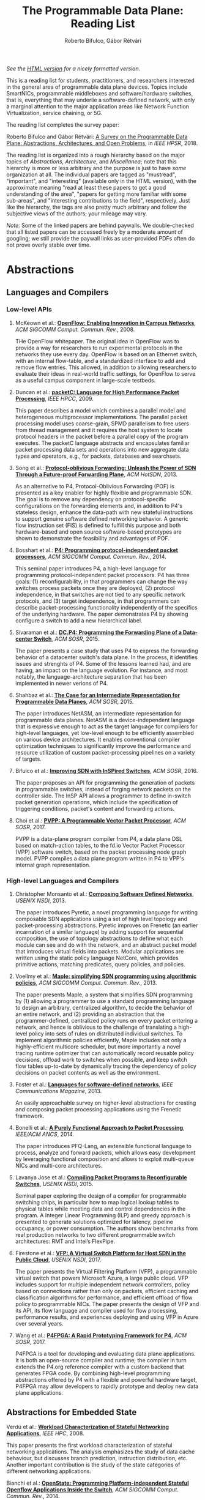 #+STATUS: "mustread" "important" "interesting" ""
#+COLUMNS: %120ITEM %STATUS
#+OPTIONS: num:nil author:t prop:t toc:t
#+AUTHOR: Roberto Bifulco, Gábor Rétvári
#+TITLE: The Programmable Data Plane: Reading List
#+HTML_HEAD: <link rel="stylesheet" type="text/css" href="https://www.pirilampo.org/styles/readtheorg/css/htmlize.css"/>
#+HTML_HEAD: <link rel="stylesheet" type="text/css" href="https://www.pirilampo.org/styles/readtheorg/css/readtheorg.css"/>
#+HTML_HEAD: <script src="https://ajax.googleapis.com/ajax/libs/jquery/2.1.3/jquery.min.js"></script>
#+HTML_HEAD: <script src="https://maxcdn.bootstrapcdn.com/bootstrap/3.3.4/js/bootstrap.min.js"></script>
#+HTML_HEAD: <script type="text/javascript" src="https://www.pirilampo.org/styles/lib/js/jquery.stickytableheaders.js"></script>
#+HTML_HEAD: <script type="text/javascript" src="https://www.pirilampo.org/styles/readtheorg/js/readtheorg.js"></script>
#+HTML_HEAD: <style>.example{border:0px solid; background:#ffffff; padding:0px; margin-top:0px;margin-bottom:0px;font-family:"Bitstream Vera Sans", Verdana, sans-serif;font-style: italic;}</style>
# \bibliography{./prog_data_plane.bib}
# \bibliographystyle{plain}

/See the [[https://rg0now.github.io/prog_dataplane_reading_list/README.html][HTML version]] for a nicely formatted version./

This is a reading list for students, practitioners, and researchers
interested in the general area of programmable data plane devices. Topics
include SmartNICs, programmable middleboxes and software/hardware switches,
that is, everything that may underlie a software-defined network, with only
a marginal attention to the major application areas like Network Function
Virtualization, service chaining, or 5G.

The reading list completes the survey paper:

Roberto Bifulco and Gábor Rétvári:
[[https://rg0now.github.io/prog_dataplane_reading_list/2018_HPSR.pdf][A Survey on the Programmable Data Plane: Abstractions, Architectures, and Open Problems]],
in /IEEE HPSR/, 2018.

The reading list is organized into a rough hierarchy based on the major
topics of /Abstractions/, /Architecture/, and /Miscellanea/; note that this
hierarchy is more or less arbitrary and the purpose is just to have /some/
organization at all. The individual papers are tagged as "mustread",
"important", and "interesting" (available only in the HTML version), with
the approximate meaning "read at least these papers to get a good
understanding of the area", "papers for getting more familiar with some
sub-areas", and "interesting contributions to the field",
respectively. Just like the hierarchy, the tags are also pretty much
arbitrary and follow the subjective views of the authors; your mileage may
vary.

/Note:/ Some of the linked papers are behind paywalls. We double-checked
that all listed papers can be accessed freely by a moderate amount of
googling; we still provide the paywall links as user-provided PDFs often do
not prove overly stable over time.

* Abstractions

** Languages and Compilers

*** Low-level APIs

**** McKeown et al.: *[[http://doi.acm.org/10.1145/1355734.1355746][OpenFlow: Enabling Innovation in Campus Networks]]*, /ACM SIGCOMM Comput. Commun. Rev./, 2008.
     :PROPERTIES:
     :RELEVANCE:   mustread
     :END:
THe OpenFlow whitepaper. The original idea in OpenFlow was to provide a way
for researchers to run experimental protocols in the networks they use
every day. OpenFlow is based on an Ethernet switch, with an internal
flow-table, and a standardized interface to add and remove flow entries.
This allowed, in addition to allowing researchers to evaluate their ideas
in real-world traffic settings, for OpenFlow to serve as a useful campus
component in large-scale testbeds.

**** Duncan et al.: *[[https://ieeexplore.ieee.org/iel5/5166953/5166954/05167027.pdf][packetC: Language for High Performance Packet Processing]]*, /IEEE HPCC/, 2009.
     :PROPERTIES:
     :RELEVANCE:   interesting
     :END:
This paper describes a model which combines a parallel model and
heterogeneous multiprocessor implementations.  The parallel packet
processing model uses coarse-grain, SPMD parallelism to free users from
thread management and it requires the host system to locate protocol
headers in the packet before a parallel copy of the program executes.  The
packetC language abstracts and encapsulates familiar packet processing data
sets and operations into new aggregate data types and operators, e.g., for
packets, databases and searchsets. 

**** Song et al.: *[[http://doi.acm.org/10.1145/2491185.2491190][Protocol-oblivious Forwarding: Unleash the Power of SDN Through a Future-proof Forwarding Plane]]*, /ACM HotSDN/, 2013.
     :PROPERTIES:
     :RELEVANCE:   important
     :END:
As an alternative to P4, Protocol-Oblivious Forwarding (POF) is presented
as a key enabler for highly flexible and programmable SDN. The goal is to
remove any dependency on protocol-specific configurations on the forwarding
elements and, in addition to P4's stateless design, enhance the data-path
with new stateful instructions to support genuine software defined
networking behavior. A generic flow instruction set (FIS) is defined to
fulfill this purpose and both hardware-based and open source software-based
prototypes are shown to demonstrate the feasibility and advantages of POF.

**** Bosshart et al.: *[[http://www.sigcomm.org/sites/default/files/ccr/papers/2014/July/0000000-0000004.pdf][P4: Programming protocol-independent packet processors]]*, /ACM SIGCOMM Comput. Commun. Rev./, 2014.
     :PROPERTIES:
     :RELEVANCE:   mustread
     :END:
This seminal paper introduces P4, a high-level language for programming
protocol-independent packet processors. P4 has three goals: (1)
reconfigurability, in that programmers can change the way switches process
packets once they are deployed, (2) protocol independence, in that switches
are not tied to any specific network protocols, and (3) target
independence, in that programmers can describe packet-processing
functionality independently of the specifics of the underlying
hardware. The paper demonstrates P4 by showing configure a switch to add a
new hierarchical label.

**** Sivaraman et al.: *[[http://doi.acm.org/10.1145/2774993.2775007][DC.P4: Programming the Forwarding Plane of a Data-center Switch]]*, /ACM SOSR/, 2015.
     :PROPERTIES:
     :RELEVANCE:   important
     :END:
The paper presents a case study that uses P4 to express the forwarding behavior 
of a datacenter switch's data plane. In the process, it identifies issues and
strenghts of P4. Some of the lessons learned had, and are having, an impact on
the language evolution. For instance, and most notably, the 
language-architecture separation that has been implemented in newer verions of 
P4.
	 
**** Shahbaz et al.: *[[http://doi.acm.org/10.1145/2774993.2775000][The Case for an Intermediate Representation for Programmable Data Planes]]*, /ACM SOSR/, 2015.
     :PROPERTIES:
     :RELEVANCE:   important
     :END:
The paper introduces NetASM, an intermediate representation for
programmable data planes. NetASM is a device-independent language that is
expressive enough to act as the target language for compilers for
high-level languages, yet low-level enough to be efficiently assembled on
various device architectures. It enables conventional compiler optimization
techniques to significantly improve the performance and resource
utilization of custom packet-processing pipelines on a variety of targets.

**** Bifulco et al.: *[[http://doi.acm.org/10.1145/2890955.2890962][Improving SDN with InSPired Switches]]*, /ACM SOSR/, 2016.
     :PROPERTIES:
     :RELEVANCE:   mustread
     :END:
The paper proposes an API for programming the generation of packets in
programmable switches, instead of forging network packets on the controller
side.  The InSP API allows a programmer to define in-switch packet
generation operations, which include the specification of triggering
conditions, packet's content and forwarding actions.

**** Choi et al.: *[[https://www.cs.princeton.edu/~mshahbaz/papers/sosr17demos-pvpp.pdf][PVPP: A Programmable Vector Packet Processor]]*, /ACM SOSR/, 2017.
     :PROPERTIES:
     :RELEVANCE:   interesting
     :END:
PVPP is a data-plane program compiler from P4, a data plane DSL based on
match-action tables, to the fd.io Vector Packet Processor (VPP) software
switch, based on the packet processing node graph model. PVPP compiles a
data plane program written in P4 to VPP's internal graph
representation. 

*** High-level Languages and Compilers

**** Christopher Monsanto et al.: *[[https://www.usenix.org/system/files/conference/nsdi13/nsdi13-final232.pdf][Composing Software Defined Networks]]*, /USENIX NSDI/, 2013.
     :PROPERTIES:
     :RELEVANCE:   mustread
     :END:
The paper introduces Pyretic, a novel programming language for writing
composable SDN applications using a set of high level topology and
packet-processing abstractions. Pyretic improves on Frenetic (an earlier
incarnation of a similar language) by adding support for sequential
composition, the use of topology abstractions to define what each module
can see and do with the network, and an abstract packet model that
introduces virtual fields into packets. Modular applications are written
using the static policy language NetCore, which provides primitive actions,
matching predicates, query policies, and policies.

**** Voellmy et al.: *[[https://conferences.sigcomm.org/sigcomm/2013/papers/sigcomm/p87.pdf][Maple: simplifying SDN programming using algorithmic policies]]*, /ACM SIGCOMM Comput. Commun. Rev./, 2013.
     :PROPERTIES:
     :RELEVANCE:   important
     :END:
The paper presents Maple, a system that simplifies SDN programming by (1)
allowing a programmer to use a standard programming language to design an
arbitrary, centralized algorithm, to decide the behavior of an entire
network, and (2) providing an abstraction that the programmer-defined,
centralized policy runs on every packet entering a network, and hence is
oblivious to the challenge of translating a high-level policy into sets of
rules on distributed individual switches. To implement algorithmic policies
efficiently, Maple includes not only a highly-efficient multicore
scheduler, but more importantly a novel tracing runtime optimizer that can
automatically record reusable policy decisions, offload work to switches
when possible, and keep switch flow tables up-to-date by dynamically
tracing the dependency of policy decisions on packet contents as well as
the environment. 

**** Foster et al.: *[[http://frenetic-lang.org/publications/overview-ieeecoms13.pdf][Languages for software-defined networks]]*, /IEEE Communications Magazine/, 2013.
     :PROPERTIES:
     :RELEVANCE:   mustread
     :END:
An easily approachable survey on higher-level abstractions for creating and
composing packet processing applications using the Frenetic framework.

**** Bonelli et al.: *[[http://doi.acm.org/10.1145/2658260.2658269][A Purely Functional Approach to Packet Processing]]*, /IEEE/ACM ANCS/, 2014.
     :PROPERTIES:
     :RELEVANCE:   interesting
     :END:
The paper introduces PFQ-Lang, an extensible functional language to
process, analyze and forward packets, which allows easy development by
leveraging functional composition and allows to exploit multi-queue NICs
and multi-core architectures.

**** Lavanya Jose et al.: *[[https://www.usenix.org/conference/nsdi15/technical-sessions/presentation/jose][Compiling Packet Programs to Reconfigurable Switches]]*, /USENIX NSDI/, 2015.
     :PROPERTIES:
     :RELEVANCE:   mustread
     :END:
Seminal paper exploring the design of a compiler for programmable switching
chips, in particular how to map logical lookup tables to physical tables
while meeting data and control dependencies in the program. A Integer
Linear Programming (ILP) and greedy approach is presented to generate
solutions optimized for latency, pipeline occupancy, or power
consumption. The authors show benchmarks from real production networks to
two different programmable switch architectures: RMT and Intel’s FlexPipe.

**** Firestone et al.: *[[https://www.usenix.org/system/files/conference/nsdi17/nsdi17-firestone.pdf][VFP: A Virtual Switch Platform for Host SDN in the Public Cloud]]*, /USENIX NSDI/, 2017.
     :PROPERTIES:
     :RELEVANCE:   important
     :END:
The paper presents the Virtual Filtering Platform (VFP), a programmable
virtual switch that powers Microsoft Azure, a large public cloud. VFP
includes support for multiple independent network controllers, policy based
on connections rather than only on packets, efficient caching and
classification algorithms for performance, and efficient offload of flow
policy to programmable NICs. The paper presents the design of VFP and its
API, its flow language and compiler used for flow processing, performance
results, and experiences deploying and using VFP in Azure over several
years.

**** Wang et al.: *[[https://www.cs.cornell.edu/~jnfoster/papers/p4fpga.pdf][P4FPGA: A Rapid Prototyping Framework for P4]]*, /ACM SOSR/, 2017.
     :PROPERTIES:
     :RELEVANCE:   interesting
     :END:
P4FPGA is a tool for developing and evaluating data plane applications. It
is both an open-source compiler and runtime; the compiler in turn extends
the P4.org reference compiler with a custom backend that generates FPGA
code. By combining high-level programming abstractions offered by P4 with a
flexible and powerful hardware target, P4FPGA may allow developers to
rapidly prototype and deploy new data plane applications.

** Abstractions for Embedded State

**** Verdú et al.: *[[http://citeseerx.ist.psu.edu/viewdoc/download;jsessionid=ED2CCB19D8967081D9DE927A7AB43614?doi=10.1.1.482.5955&rep=rep1&type=pdf][Workload Characterization of Stateful Networking Applications]]*, /IEEE HPC/, 2008.
     :PROPERTIES:
     :RELEVANCE:   important
     :END:
This paper presents the first workload characterization of stateful
networking applications. The analysis emphasizes the study of data cache
behaviour, but discusses branch prediction, instruction distribution,
etc. Another important contribution is the study of the state categories of
different networking applications. 

**** Bianchi et al.: *[[http://doi.acm.org/10.1145/2602204.2602211][OpenState: Programming Platform-independent Stateful Openflow Applications Inside the Switch]]*, /ACM SIGCOMM Comput. Commun. Rev./, 2014.
     :PROPERTIES:
     :RELEVANCE:   mustread
     :END:
The paper tackles the challenge to devise a stateful data plane programming
abstraction (versus the stateless OpenFlow match/action table abstraction)
which still entails high performance and remains consistent with vendors'
preference for closed platforms. The authors posit that a promising answer
revolves around the usage of extended finite state machines, as an
extension (super-set) of the OpenFlow match/action abstraction, turn the
proposed abstraction into an actual table-based API, and we show how it can
be supported by (mostly) reusing core primitives already implemented in
OpenFlow devices.

**** Moshref et al.: *[[http://doi.acm.org/10.1145/2620728.2620729][Flow-level State Transition As a New Switch Primitive for SDN]]*, /ACM HotSDN/, 2014.
     :PROPERTIES:
     :RELEVANCE:   interesting
     :END:
The paper proposes FAST (Flow-level State Transitions) as a new switch
primitive for software-defined networks. With FAST, the controller simply
preinstalls a state machine and switches can automatically record flow
state transitions by matching incoming packets to installed filters. FAST
can support a variety of dynamic applications, and can be readily
implemented with commodity switch components and software switches.

**** Arashloo et al.: *[[http://doi.acm.org/10.1145/2934872.2934892][SNAP: Stateful Network-Wide Abstractions for Packet Processing]]*, /ACM SIGCOMM/, 2016.
     :PROPERTIES:
     :RELEVANCE:   important
     :END:
SNAP offers a simpler "centralized" stateful programming model on top of
the simple match-action paradigm offered by OpenFlow.  SNAP programs are
developed on a one-big-switch abstraction and may contain reads and writes
to global, persistent arrays, allowing programmers to implement a broad
range of stateful applications. The SNAP compiler then distributes, places,
and optimizes access to these stateful arrays, discovering read/write
dependencies and translating one-big-switch programs into an efficient
internal representation based on a novel variant of binary decision
diagrams.

**** Kim et al.: *[[http://dl.acm.org/citation.cfm?id=2789770.2789775][Kinetic: Verifiable Dynamic Network Control]]*, /USENIX NSDI/, 2015.
     :PROPERTIES:
     :RELEVANCE:   important
     :END:
Kinetic provides a formal way to program the network control plane using 
finite state machines. The use of a formal language allows the system to
verify the correctness of the control program according to user-specified
temporal properties. The paper also reports about a user survey among students
of the Coursera's SDN course, which find the Finite State Machine abstraction
of Kinetic to be intuitive and easier to verify compared to other high-level
languages, such as Pyretic.

**** Sivaraman et al.: *[[http://doi.acm.org/10.1145/2934872.2934900][Packet Transactions: High-Level Programming for Line-Rate Switches]]*, /ACM SIGCOMM/, 2016.
     :PROPERTIES:
     :RELEVANCE:   important
     :END:
This paper shows how to program data-plane algorithms in a high-level
language and compile those programs into low-level microcode that can run
on programmable line-rate switching chips. The key challenge is that many
data-plane algorithms create and modify algorithmic state. To achieve
line-rate programmability for stateful algorithms, the paper introduces the
notion of a packet transaction: a sequential packet-processing code block
that is atomic and isolated from other such code blocks. The idea is
developed in Domino, a C-like imperative language to express data-plane
algorithms, and many examples are shown that can be run at line rate with
modest estimated chip-area overhead.

**** Giuseppe Bianchi et al.: *[[http://arxiv.org/abs/1605.01977][Open Packet Processor: a programmable architecture for wire speed platform-independent stateful in-network processing]]*, /unpublished manuscript/, 2016.
     :PROPERTIES:
     :RELEVANCE:   interesting
     :END:
This paper aims at contributing to the debate on how to bring
programmability of stateful packet processing tasks inside the network
switches, while retaining platform independency. The proposed approach,
named "Open Packet Processor" (OPP), shows the viability of eXtended Finite
State Machines (XFSM) as low-level data plane programming
abstraction. Platform independence is accomplished by decoupling the
implementation of hardware primitives from their usage by an application
formally described via an abstract XFSM.

**** Junaid Khalid et al.: *[[https://www.usenix.org/conference/nsdi16/technical-sessions/presentation/khalid][Paving the Way for NFV: Simplifying Middlebox Modifications Using StateAlyzr]]*, /USENIX NSDI 16/, 2016.
     :PROPERTIES:
     :RELEVANCE:   interesting
     :END:
Migrating/cloning internal state in elastically scalable Network Functions
Virtualization (NFV) require modifications to middlebox code to identify
needed state. The paper presents a framework-independent system,
StateAlyzr, that embodies novel algorithms adapted from program analysis to
provably and automatically identify all state that must be migrated/cloned
to ensure consistent middlebox output in the face of
redistribution. StateAlyzr reduces man-hours required for code modification
by nearly 20x.

**** Luo et al.: *[[http://doi.acm.org/10.1145/3050220.3050233][Swing State: Consistent Updates for Stateful and Programmable Data Planes]]*, /ACM SOSR/, 2017.
     :PROPERTIES:
     :RELEVANCE:   interesting
     :END:
The paper presents Swing State, a general state-management framework and
runtime system supporting consistent state migration in stateful data
planes. The key insight is to perform state migration entirely within the
data plane by piggybacking state updates on live traffic. To minimize the
overhead, Swing State only migrates the states that cannot be safely
reconstructed at the destination switch. A prototype of Swing State for P4
is also described.

**** Dargahi et al.: *[[https://doi.org/10.1109/COMST.2017.2689819][A Survey on the Security of Stateful SDN Data Planes]]*, /IEEE Communications Surveys Tutorials/, 2017.
     :PROPERTIES:
     :RELEVANCE:   important
     :END:
The paper provides the reader with a background on stateful SDN data plane
proposals, focusing on the security implications that data plane
programmability brings about, identifies potential attack scenarios, and
highlights possible vulnerabilities specific to stateful in-switch
processing, including denial of service and saturation attacks.

**** Murad Kablan et al.: *[[https://www.usenix.org/conference/nsdi17/technical-sessions/presentation/kablan][Stateless Network Functions: Breaking the Tight Coupling of State and Processing]]*, /USENIX NSDI 17/, 2017.
     :PROPERTIES:
     :RELEVANCE:   mustread
     :END:
The paper presents Stateless Network Functions, a new architecture for
network functions virtualization, where the existing design of network
functions is decomposed into a stateless processing component along with a
data-store layer. The StatelessNF processing instances are architected
around efficient pipelines utilizing DPDK for high performance network I/O,
packaged as Docker containers for easy deployment, and a data store
interface optimized based on the expected request patterns to efficiently
access a RAMCloud-based data store. A network-wide orchestrator monitors
the instances for load and failure, manages instances to scale and provide
resilience, and leverages an OpenFlow-based network to direct traffic to
instances. 

**** Shinae Woo et al.: *[[https://www.usenix.org/conference/nsdi18/presentation/woo][Elastic Scaling of Stateful Network Functions]]*, /USENIX NSDI 18/, 2018.
     :PROPERTIES:
     :RELEVANCE:   mustread
     :END:
Elastic scaling is a central promise of NFV but has been hard to realize in
practice, because most Network Functions (NFs) are stateful and this state
need to be shared across NF instances. The paper presents S6, building on
the insight that a distributed shared state abstraction is well-suited to
the NFV context. State is organized as a distributed shared object (DSO)
space, extended with techniques designed to meet the need for elasticity
and high-performance in NFV workloads.

** Programmable Parsing and Scheduling

**** Gibb et al.: *[[https://doi.org/10.1109/ANCS.2013.6665172][Design principles for packet parsers]]*, /IEEE/ACM ANCS/, 2013.
     :PROPERTIES:
     :RELEVANCE:   important
     :END:
The paper presents an interesting view on parser design and the trade-offs
between different designs, asking whether it is better to design one fast
parser or several slow parsers, what are the costs of making the parser
reconfigurable in the field, and what design decisions most impact power
and area. The paper describes trade-offs in parser design, identifies
design principles for switch and router architects, and describes a parser
generator that outputs synthesizable Verilog that is available for
download.

**** Sivaraman et al.: *[[http://doi.acm.org/10.1145/2535771.2535796][No Silver Bullet: Extending SDN to the Data Plane]]*, /ACM HotNets/, 2013.
     :PROPERTIES:
     :RELEVANCE:   interesting
     :END:
The authors argue that, instead of going with a universal scheduler that
would handle all queuing strategies that may arise in a programmable
switch, Software-Defined Networking must be extended to control the
fast-path scheduling and queuing behavior of a switch. To this end, they
propose adding a small FPGA to switches, and synthesize, place, and route
hardware implementations for CoDel and RED.

**** Radhika Mittal et al.: *[[https://www.usenix.org/conference/nsdi16/technical-sessions/presentation/mittal][Universal Packet Scheduling]]*, /USENIX NSDI/, 2016.
     :PROPERTIES:
     :RELEVANCE:   interesting
     :END:
The addresses a seemingly simple question: Is there a universal packet
scheduling algorithm? It turns out that in general the answer is "no";
however, the authors manage to show that the classical Least Slack Time
First (LSTF) scheduling algorithm comes closest to being universal and it
can closely replay a wide range of scheduling algorithms. LSTF is evaluated
as to whether in practice it can meet various network-wide objectives; the
authors find that LSTF performs comparable to the state-of-the-art for each
of performance metric. 

**** Sivaraman et al.: *[[http://doi.acm.org/10.1145/2934872.2934899][Programmable Packet Scheduling at Line Rate]]*, /ACM SIGCOMM/, 2016.
     :PROPERTIES:
     :RELEVANCE:   important
     :END:
Similarly to the "Universal Packet Scheduling" paper, this paper presents
another design for a programmable packet scheduler, which allows scheduling
algorithms, potentially algorithms that are unknown today, to be programmed
into a switch without requiring hardware redesign.  The design uses the
property that scheduling algorithms make two decisions, in what order to
schedule packets and when to schedule them, and exploits that in many
scheduling algorithms definitive decisions on these two questions can be
made when packets are enqueued. The resultant design uses a single
abstraction: the push-in first-out queue (PIFO), a priority queue that
maintains the scheduling order or time.

**** Naveen Sharma et al.: *[[https://www.usenix.org/conference/nsdi18/presentation/sharma][Approximating Fair Queueing on Reconfigurable Switches]]*, /USENIX NSDI/, 2018.
     :PROPERTIES:
     :RELEVANCE:   interesting
     :END:
The paper discusses how to leverage configurable per-packet processing and
the ability to maintain mutable state inside switches to achieve fair
bandwidth allocation across all traversing flows. The problem is that
implementing fair queuing mechanisms in high-speed switches is expensive,
since they require complex flow classification, buffer allocation, and
scheduling on a per-packet basis. The proposed dequeuing scheduler, called
Rotating Strict Priority scheduler, simulates an ideal round-robin scheme
where each active flow transmits a single bit of data in every round, which
allows to transmit packets from multiple queues in approximate sorted
order.

* Architecture

** Software Switch Architectures

*** Viability of Software Switching

**** Egi et al.: *[[http://doi.acm.org/10.1145/1544012.1544032][Towards High Performance Virtual Routers on Commodity Hardware]]*, /ACM CoNEXT/, 2008.
     :PROPERTIES:
     :RELEVANCE:   interesting
     :END:
The paper is the first to study the performance limitations when building
both software routers and software virtual routers on commodity CPU
platforms. The authors observe that the fundamental performance bottleneck
is the memory system, and that through careful mapping of tasks to CPU
cores one can achieve very high forwarding rates. The authors also identify
principles for the construction of high-performance software router systems
on commodity hardware.

**** Greenhalgh et al.: *[[http://www.sigcomm.org/sites/default/files/ccr/papers/2009/April/1517480-1517484.pdf][Flow Processing and the Rise of Commodity Network Hardware]]*, /SIGCOMM Comput. Commun. Rev./, 2009.
     :PROPERTIES:
     :RELEVANCE:   mustread
     :END:
The paper introduces the FlowStream switch architecture, which enables flow
processing and forwarding at unprecedented flexibility and low cost by
consolidating middlebox functionality, such as load balancing, packet
inspection and intrusion detection, and commodity switch technologies,
offering the possibility to control the switching of flows in a
fine-grained manner, into a single integrated package deployed on commodity
hardware.

**** Dobrescu et al.: *[[http://kfall.net/ucbpage/papers/sosp09.pdf][RouteBricks: exploiting parallelism to scale software routers]]*, /ACM SOSP/, 2009.
     :PROPERTIES:
     :RELEVANCE:   interesting
     :END:
RouteBricks is concerned with enabling high-speed parallel processing in
software routers, using a software router architecture that parallelizes
router functionality both across multiple servers and across multiple cores
within a single server. RouteBricks adopts a fully programmable Click/Linux
environment and is built entirely from off-the-shelf, general-purpose
server hardware.

*** The Dataflow Graph Abstraction

**** Morris et al.: *[[https://pdos.csail.mit.edu/papers/click:tocs00/paper.pdf][The Click modular router]]*, /ACM Trans. on Computer Systems/, 2000.
     :PROPERTIES:
     :RELEVANCE:   mustread
     :END:
Introduces Click, a software architecture for building flexible and
configurable routers from packet processing modules implementing simple
router functions like packet classification, queuing, scheduling, organized
into a directed graph with packet processing modules at the vertices;
packets flow along the edges of the graph.

**** Sun et al.: *[[https://dl.acm.org/citation.cfm?id=2537861][Fast and Flexible: Parallel Packet Processing with GPUs and Click]]*, /IEEE/ACM ANCS/, 2013.
     :PROPERTIES:
     :RELEVANCE:   important
     :END:
The paper introduces Snap, a framework for packet processing that exploits
the parallelism available on modern GPUs, while remaining flexible, with
packet processing tasks implemented as simple modular elements that are
composed to build fully functional routers and switches. Snap is based on
the Click modular router, which it extends by adding new architectural
features that support batched packet processing, memory structures
optimized for offloading to coprocessors, and asynchronous scheduling with
in-order completion. 

**** Sangjin Han et al.: *[[http://www.eecs.berkeley.edu/Pubs/TechRpts/2015/EECS-2015-155.pdf][SoftNIC: A Software NIC to Augment Hardware]]*, /unpublished manuscript/, 2015.
     :PROPERTIES:
     :RELEVANCE:   important
     :END:
SoftNIC is a hybrid software-hardware architecture to bridge the gap
between limited hardware capabilities and ever changing user
demands. SoftNIC provides a programmable platform that allows applications
to leverage NIC features implemented in software and hardware, without
sacrificing performance. This paper serves the foundation for the BESS
software switch.

**** Martins et al.: *[[https://www.usenix.org/system/files/conference/nsdi14/nsdi14-paper-martins.pdf][ClickOS and the Art of Network Function Virtualization]]*, /USENIX NSDI/, 2014.
     :PROPERTIES:
     :RELEVANCE: mustread
     :END:
The paper introduces ClickOS, a high-performance, virtualized software
middlebox platform. ClickOS virtual machines are small (5MB), boot quickly
(about 30 milliseconds), add little delay (45 microseconds), and over one
hundred of them can be concurrently run while saturating a 10Gb pipe on a
commodity server. A wide range of middleboxes is implemented, including a
firewall, a carrier-grade NAT and a load balancer, and the evaluations
suggest that ClickOS can handle packets in the millions per second.

**** Sangjin Han et al.: *[[http://span.cs.berkeley.edu/bess.html][Berkeley Extensible Software Switch]]*, /project website/, 2015.
     :PROPERTIES:
     :RELEVANCE:   important
     :END:
BESS is the Berkeley Extensible Software Switch developed at the University
of California, Berkeley and at Nefeli Networks. BESS is heavily inspired by
the Click modular router, representing a packet processing pipeline as a
dataflow (multi)graph that consists of modules, each of which implements a
NIC feature, and ports that act as sources and sinks for this
pipeline. Packets received at a port flow through the pipeline to another
port, and each module in the pipeline performs module-specific operations
on packets. 

**** Honda et al.: *[[http://doi.acm.org/10.1145/2774993.2775065][mSwitch: A Highly-scalable, Modular Software Switch]]*, /ACM SOSR/, 2015.
     :PROPERTIES:
     :RELEVANCE:   interesting
     :END:
The authors make the observation that it is difficult to simultaneously
provide high packet rates, high throughput, low CPU usage, high port
density and a flexible data plane in a same architecture. A new
architecture called mSwitch is proposed and four distinct modules are
implemented on top: a learning bridge, an accelerated Open vSwitch module,
a protocol demultiplexer for userspace protocol stacks, and a filtering
module that can direct packets to virtualized middleboxes.

**** Aurojit Panda et al.: *[[https://www.usenix.org/system/files/conference/osdi16/osdi16-panda.pdf][NetBricks: Taking the V out of NFV]]*, /USENIX OSDI/, 2016.
     :PROPERTIES:
     :RELEVANCE:   interesting
     :END:
NetBricks is an NFV framework adopting the "graph-based" pipeline
abstraction and embracing type checking and safe runtimes to provide
isolation efficiently in software, providing the same memory isolation as
containers and VMs without incurring the same performance penalties. The
new isolation technique is called zero-copy software isolation.

*** The Match-action Abstraction

**** Ben Pfaff et al.: *[[https://www.usenix.org/conference/nsdi15/technical-sessions/presentation/pfaff][The Design and Implementation of Open vSwitch]]*, /USENIX NSDI/, 2015.
     :PROPERTIES:
     :RELEVANCE:   mustread
     :END:
The paper describes the design and implementation of Open vSwitch, a
multi-layer, open source virtual switch. The design document details the
advanced flow classification and caching techniques that Open vSwitch uses
to optimize its operations and conserve hypervisor resources.

**** Shahbaz et al.: *[[http://doi.acm.org/10.1145/2934872.2934886][PISCES: A Programmable, Protocol-Independent Software Switch]]*, /ACM SIGCOMM/, 2016.
     :PROPERTIES:
     :RELEVANCE:   interesting
     :END:
PISCES is a software switch derived from Open vSwitch (OVS), a hypervisor
switch whose behavior is customized using P4. PISCES is not hard-wired to
specific protocols; this independence makes it easy to add new
features. The paper also shows how the compiler can analyze the high-level
P4 specification to optimize forwarding performance; the evaluations show
that PISCES performs comparably to OVS but PISCES programs are about 40
times shorter than equivalent OVS source code.

**** Ethan Jackson et al.: *[[https://www.usenix.org/conference/atc16/technical-sessions/presentation/jackson][SoftFlow: A Middlebox Architecture for Open vSwitch]]*, /USENIX ATC/, 2016.
     :PROPERTIES:
     :RELEVANCE:   interesting
     :END:
The paper presents SoftFlow, an extension to Open vSwitch that seamlessly
integrates middlebox functionality while maintaining the familiar OpenFlow
forwarding model and performing significantly better than alternative
techniques for middlebox integration.

**** Molnár et al.: *[[http://doi.acm.org/10.1145/2934872.2934887][Dataplane Specialization for High-performance OpenFlow Software Switching]]*, /ACM SIGCOMM/, 2016.
     :PROPERTIES:
     :RELEVANCE:   mustread
     :END:
The authors argue that, instead of enforcing the same universal fast-path
semantics to all OpenFlow applications and optimizing for the common case,
as it is done in Open vSwitch, a programmable software switch should rather
automatically specialize its dataplane piecemeal with respect to the
configured workload. Tyey introduce ESwitch, a switch architecture that
uses on-the-fly template-based code generation to compile any OpenFlow
pipeline into efficient machine code, which can then be readily used as the
switch fast-path, delivering superior packet processing speed, improved
latency and CPU scalability, and predictable performance.

**** Rétvári et al.: *[[https://conferences.sigcomm.org/sigcomm/2017/files/program-netpl/sigcomm17netpl-paper4.pdf][Dynamic Compilation and Optimization of Packet Processing Programs]]*, /ACM SIGCOMM NetPL/, 2017.
     :PROPERTIES:
     :RELEVANCE:   interesting
     :END:
The paper makes the observation that data-plane compilation is
fundamentally statically, i.e., the input of the compiler is a fixed
description of the forwarding plane semantics and the output is code that
can accommodate any packet processing behavior set by the controller at
runtime. The authors advocate a dynamic approach to data plane compilation
instead, where not just the semantics but the intended behavior is also
also input to the compiler, opening the door to a handful of runtime
optimization opportunities that can be leveraged to improve the performance
of custom-compiled datapaths beyond what is possible in a static setting.

**** Michael Dalton et al.: *[[https://www.usenix.org/conference/nsdi18/presentation/dalton][Andromeda: Performance, Isolation, and Velocity at Scale in Cloud Network Virtualization]]*, /USENIX NSDI/, 2018.
     :PROPERTIES:
     :RELEVANCE:   mustread
     :END:
This paper presents the design and experience with Andromeda, the network
virtualization stack underlying the Google Cloud Platform. Andromeda is
designed around the Hoverboard programming model, which uses gateways for
the long tail of low bandwidth flows enabling the control plane to program
network connectivity for tens of thousands of VMs in seconds, and applies
per-flow processing to elephant flows only. The paper cites statistics
indicating that above 80% of VM pairs never talk to each other in a
deployment and only 1--2% generate sufficient traffic to warrant per-flow
processing. The architecture also uses a high-performance OS bypass
software packet processing path for CPU-intensive per packet operations,
implemented on coprocessor threads.

*** Packet I/O Libraries

**** Rizzo et al.: *[[https://www.usenix.org/system/files/conference/atc12/atc12-final186.pdf][Netmap: a novel framework for fast packet I/O]]*, /USENIX ATC/, 2012.
     :PROPERTIES:
     :RELEVANCE:   important
     :END:
Netmap is a framework that enables commodity operating systems to
handle the millions of packets per seconds, without requiring custom
hardware or changes to applications.  The idea is to eliminate
inefficiencies in OSes' standard packet processing datapaths: per-packet
dynamic memory allocations are removed by preallocating resources, system
call overheads are amortized over large I/O batches, and memory copies are
eliminated by sharing buffers and metadata between kernel and userspace,
while still protecting access to device registers and other kernel memory
areas.

**** Intel et al.: *[[http://dpdk.org][Intel DPDK: Data Plane Development Kit]]*, /project website/, 2016.
     :PROPERTIES:
     :RELEVANCE:   important
     :END:
DPDK is a set of libraries and drivers for fast packet processing,
including a multicore framework, huge page memory, ring buffers, poll-mode
drivers for networking I/O, crypto and eventdev, etc.  DPDK can be used to
receive and send packets within the minimum number of CPU cycles (usually
less than 80 cycles), develop fast packet capture algorithms (like
=tcpdump=), and run third-party fast path stacks.

**** fd.io: *[[https://fd.io][The Fast Data Project]]*, /project website/, 2016.
     :PROPERTIES:
     :RELEVANCE:   interesting
     :END:
FD.io (Fast data – Input/Output) is a collection of several projects and
libraries to support flexible, programmable and composable services on a
generic hardware platform, using a high-throughput, low-latency and
resource-efficient IO services suitable to many architectures (x86, ARM,
and PowerPC) and deployment environments (bare metal, VM, container).

** Hardware Switch Architectures

**** De Carli et al.: *[[http://doi.acm.org/10.1145/1592568.1592593][PLUG: Flexible Lookup Modules for Rapid Deployment of New Protocols in High-speed Routers]]*, /ACM SIGCOMM/, 2009.
     :PROPERTIES:
     :RELEVANCE:   mustread
     :END:
The first incarnation of the "programmable switch". PLUG (Pipelined Lookup
Grid) is a flexible lookup module that can achieve generality without
loosing efficiency, because various custom lookup modules have the same
fundamental features that PLUG retains: area dominated by memories, simple
processing, and strict access patterns defined by the data structure. The
authors IPv4, Ethernet, Ethane, and SEATTLE in a dataflow-based programming
model for the PLUG and mapped them to the PLUG hardware, showing that
throughput, area, power, and latency of PLUGs are close to those of
specialized lookup modules.

**** Anwer et al.: *[[http://doi.acm.org/10.1145/1851182.1851206][SwitchBlade: A Platform for Rapid Deployment of Network Protocols on Programmable Hardware]]*, /ACM SIGCOMM/, 2010.
     :PROPERTIES:
     :RELEVANCE:   important
     :END:
SwitchBlade is a platform for rapidly deploying custom protocols on
programmable hardware. SwitchBlade uses a pipeline-based design that allows
individual hardware modules to be enabled or disabled on the fly,
integrates common packet-processing functions as hardware modules enabling
different protocols to use these functions without having to resynthesize
hardware, and uses a customizable forwarding engine that supports both
longest-prefix matching in the packet header and exact matching on a hash
value. SwitchBlade also allows multiple custom data planes to operate in
parallel on the same physical hardware, while providing complete isolation
for protocols running in parallel.

**** Bosshart et al.: *[[http://doi.acm.org/10.1145/2486001.2486011][Forwarding Metamorphosis: Fast Programmable Match-action Processing in Hardware for SDN]]*, /ACM SIGCOMM/, 2013.
     :PROPERTIES:
     :RELEVANCE:   mustread
     :END:
This seminal paper presents RMT to overcome two limitations in current
switching chips and OpenFlow: (1) conventional hardware switches are rigid,
allowing "Match-Action" processing on only a fixed set of fields, and (2)
the OpenFlow specification only defines a limited repertoire of packet
processing actions. The RMT (Reconfigurable Match Tables) model is a
RISC-inspired pipelined architecture for switching chips, including an
essential minimal set of action primitives to specify how headers are
processed in hardware. RMT allows the forwarding plane to be changed in the
field without modifying hardware.

**** Brebner et al.: *[[https://doi.org/10.1109/MM.2014.19][High-Speed Packet Processing using Reconfigurable Computing]]*, /IEEE Micro/, 2014.
     :PROPERTIES:
     :RELEVANCE:   interesting
     :END:
The paper presents a tool chain that maps a domain-specific declarative
packet-processing language with object-oriented semantics, called PX, to
high-performance reconfigurable-computing architectures based on
field-programmable gate array (FPGA) technology, including components for
packet parsing, editing, and table lookups.

**** Kuzniar et al.: *[[https://infoscience.epfl.ch/record/199497/files/switches-tr-oct14_1.pdf][What you need to know about SDN control and data planes]]*, /EPFL Technical Report 199497/, 2014.
     :PROPERTIES:
     :RELEVANCE: mustread
     :END:
The definite source on OpenFlow switches and the differences between them.
The authors measure, report, and explain the performance characteristics of
the control- and data-planes in three hardware OpenFlow switches. The
results highlight differences between the OpenFlow specification and its
implementations that, if ignored, pose a serious threat to network security
and correctness.

**** Li et al.: *[[http://doi.acm.org/10.1145/2934872.2934897][ClickNP: Highly Flexible and High Performance Network Processing with Reconfigurable Hardware]]*, /ACM SIGCOMM/, 2016.
     :PROPERTIES:
     :RELEVANCE:   interesting
     :END:
This paper focuses on accelerating NFs with FPGAs. However, FPGA is
predominately programmed using low-level hardware description languages
(HDLs), which are hard to code and difficult to debug. More importantly,
HDLs are almost inaccessible for most software programmers. This paper
presents ClickNP, a FPGA-accelerated platform, which is highly flexible as
it is completely programmable using high-level C-like languages and exposes
a modular programming abstraction that resembles Click Modular Router, and
also high performance.

**** Chole et al.: *[[http://doi.acm.org/10.1145/3098822.3098823][dRMT: Disaggregated Programmable Switching]]*, /ACM SIGCOMM/, 2017.
     :PROPERTIES:
     :RELEVANCE:   important
     :END:
A follow-up to the RMT paper. dRMT (disaggregated Reconfigurable
Match-Action Table) is a new architecture for programmable switches, which
overcomes two important restrictions of RMT: (1) table memory is local to
an RMT pipeline stage, implying that memory not used by one stage cannot be
reclaimed by another, and (2) RMT is hardwired to always sequentially
execute matches followed by actions as packets traverse pipeline
stages. dRMT resolves both issues by disaggregating the memory and compute
resources of a programmable switch, moving table memories out of pipeline
stages and into a centralized pool that is accessible through a
crossbar. In addition, dRMT replaces RMT's pipeline stages with a cluster
of processors that can execute match and action operations in any order.

**** Narayana et al.: *[[http://doi.acm.org/10.1145/3098822.3098829][Language-Directed Hardware Design for Network Performance Monitoring]]*, /ACM SIGCOMM/, 2017.
     :PROPERTIES:
     :RELEVANCE:   interesting
     :END:
The authors ask what switch hardware primitives are required to support an
expressive language of network performance questions. They present a
performance query language, Marple, modeled on familiar functional
constructs, backed by a new programmable key-value store primitive on
switch hardware that performs flexible aggregations at line rate and scales
to millions of keys. Marple can express switch queries that could
previously run only on end hosts, while Marple queries only occupy a modest
fraction of a switch's hardware resources.

**** Daniel Firestone et al.: *[[https://www.usenix.org/conference/nsdi18/presentation/firestone][Azure Accelerated Networking: SmartNICs in the Public Cloud]]*, /USENIX NSDI/, 2018.
     :PROPERTIES:
     :RELEVANCE:   mustread
     :END:
Modern public cloud architectures rely on complex networking policies and
running the necessary network stacks on CPU cores takes away processing
power from VMs, increasing the cost of running cloud services, and adding
latency and variability to network performance. The paper presents the
design of AccelNet, the Azure Accelerated Networking scheme for offloading
host networking to hardware, using custom Azure SmartNICs based on FPGAs,
including the hardware/software co-design model, performance results on key
workloads, and experiences and lessons learned from developing and
deploying AccelNet.

** Hybrid Hardware/Software Architectures

**** Han et al.: *[[http://doi.acm.org/10.1145/1851182.1851207][PacketShader: A GPU-accelerated Software Router]]*, /ACM SIGCOMM/, 2010.
     :PROPERTIES:
     :RELEVANCE:   important
     :END:
PacketShader is a high-performance software router framework for general
packet processing with Graphics Processing Unit (GPU) acceleration,
exploiting the massively-parallel processing power of GPU to address the
CPU bottleneck in software routers, combined with a high-performance packet
I/O engine. The paper presents implementations for IPv4 and IPv6
forwarding, OpenFlow switching, and IPsec tunneling to demonstrate the
flexibility and performance advantage of PacketShader. 

**** Pongrácz et al.: *[[http://doi.acm.org/10.1145/2491185.2491204][Cheap Silicon: A Myth or Reality Picking the Right Data Plane Hardware for Software Defined Networking]]*, /ACM HotSDN/, 2013.
     :PROPERTIES:
     :RELEVANCE:   interesting
     :END:
Industry insight holds that programmable network processors are of lower
performance than their hard-coded counterparts, such as Ethernet chips. The
paper argues that, contrast to the common view, the overhead of
programmability is relatively low, and that the apparent difference between
programmable and hard-coded chips is not primarily due to programmability
itself, but because the internal balance of programmable network processors
is tuned to more complex use cases.

**** Kalia et al.: *[[https://www.usenix.org/system/files/conference/nsdi15/nsdi15-paper-kalia.pdf][Raising the Bar for Using GPUs in Software Packet Processing]]*, /USENIX NSDI/, 2015.
     :PROPERTIES:
     :RELEVANCE:   interesting
     :END:
The paper opens the debate as to whether Graphics Processing Units (GPUs)
are useful for accelerating software-based routing and packet handling
applications. The authors argue that for many such applications the
benefits arise less from the GPU hardware itself than from the expression
of the problem in a language such as CUDA or OpenCL that facilitates memory
latency hiding and vectorization through massive concurrency. They then
demonstrate that applying a similar style of optimization to algorithm
implementations, a CPU-only implementation is more resource efficient than
the version running on the GPU.

**** Katta et al.: *[[http://doi.acm.org/10.1145/2890955.2890969][CacheFlow: Dependency-Aware Rule-Caching for Software-Defined Networks]]*, /ACM SOSR/, 2016.
     :PROPERTIES:
     :RELEVANCE:   interesting
     :END:
The paper presents an architecture to allow high-speed forwarding even with
large rule tables and fast updates, by combining the best of hardware and
software processing. The CacheFlow system caches the most popular rules in
the small TCAM and relies on software to handle the small amount of
cache-miss traffic. The authors observe that one cannot blindly apply
existing cache-replacement algorithms, because of dependencies between
rules with overlapping patterns. Rather long dependency chains must be
broken to cache smaller groups of rules while preserving the semantics of
the policy.

**** Kaufmann et al.: *[[http://doi.acm.org/10.1145/2954679.2872367][High Performance Packet Processing with FlexNIC]]*, /ACM SIGPLAN Not./, 2016.
     :PROPERTIES:
     :RELEVANCE:   interesting
     :END:
The authors argue that the primary reason for high memory and processing
overheads inherent to packer processing applications is the inefficient use
of the memory and I/O resources by commodity network interface cards
(NICs). They propose FlexNIC, a flexible network DMA interface that can be
used to reduce packet processing overheads; FlexNIC allows services to
install packet processing rules into the NIC, which then executes simple
operations on packets while exchanging them with host memory. This moves
some of the packet processing traditionally done in software to the NIC,
where it can be done flexibly and at high speed.

**** Younghwan Go et al.: *[[https://www.usenix.org/conference/nsdi17/technical-sessions/presentation/go][APUNet: Revitalizing GPU as Packet Processing Accelerator]]*, /USENIX NSDI/, 2017.
     :PROPERTIES:
     :RELEVANCE:   interesting
     :END:
This is the answer to the question raised by the "Raising the Bar for Using
GPUs" paper.  Kalia et al. argue that the key enabler for high
packet-processing performance is the inherent feature of GPU that
automatically hides memory access latency rather than its parallel
computation power and claim that CPU can outperform or achieve a similar
performance as GPU if its code is re-arranged to run concurrently with
memory access. This paper revists these claims and find, with eight popular
algorithms widely used in network applications, that (a) there are many
compute-bound algorithms that do benefit from the parallel computation
capacity of GPU while CPU-based optimizations fail to help, and (b) the
relative performance advantage of CPU over GPU in most applications is due
to data transfer bottleneck in PCIe communication of discrete GPU rather
than lack of capacity of GPU itself.

* Applications

** In-network Computation

**** Sapio et al.: *[[http://doi.acm.org/10.1145/3152434.3152461][In-Network Computation is a Dumb Idea Whose Time Has Come]]*, /ACM HotNets/, 2017.
     :PROPERTIES:
     :RELEVANCE: important
     :END:
The authors ask the question, given that programmable data plane hardware
creates new opportunities for infusing intelligence into the network, what
kinds of computation should be delegated to the data plane? The paper
discusses the opportunities and challenges for co-designing data center
distributed systems with their network layer, under the constraints imposed
by the limitations of the network machine architecture of programmable
devices. They find that, in particular, aggregation functions raise
opportunities to exploit the limited computation power of networking
hardware to lessen network congestion and improve the overall application
performance.

**** Liu et al.: *[[http://doi.acm.org/10.1145/3093315.3037731][IncBricks: Toward In-Network Computation with an In-Network Cache]]*, /SIGOPS Oper. Syst. Rev./, 2017.
     :PROPERTIES:
     :RELEVANCE: interesting
     :END:
This paper presents IncBricks, an in-network caching fabric with basic
computing primitives. IncBricks is a hardware-software co-designed system
that supports caching in the network using a programmable network
middlebox. As a key-value store accelerator, our prototype lowers request
latency by over 30% and doubles throughput for 1024 byte values in a common
cluster configuration. The results demonstrate the effectiveness of
in-network computing and that efficient datacenter network request
processing is possible if we carefully split the computation across
programmable switches, network accelerators, and end hosts.

**** Naveen Sharma et al.: *[[https://www.usenix.org/conference/nsdi17/technical-sessions/presentation/sharma][Evaluating the Power of Flexible Packet Processing for Network Resource Allocation]]*, /USENIX NSDI/, 2017.
     :PROPERTIES:
     :RELEVANCE: important
     :END:
The main contribution of this work is providing a set of general building
blocks that mask the limitations of programmable switches (limited state,
support limited types of operations, limited per-packet computation) using
approximation techniques and thereby enabling the implementation of
realistic network protocols. These building blocks are then used to tackle
the network resource allocation problem within datacenters and realize
approximate variants of congestion control and load balancing protocols,
such as XCP, RCP, and CONGA, that require explicit support from the
network. The evaluations show that the proposed approximations are accurate
and that they do not exceed the hardware resource limits associated with
flexible switches.

**** Giuseppe Siracusano et al.: *[[http://arxiv.org/abs/1801.05731][In-network Neural Networks]]*, /unpublished manuscript/, 2018.
     :PROPERTIES:
     :RELEVANCE: important
     :END:
The paper presents N2Net, a system that implements binary neural networks
using commodity switching chips deployed in network switches and
routers. N2Net shows that these devices can run simple neural network
models, whose input is encoded in the network packets' header, at packet
processing speeds (billions of packets per second). Furthermore, the
authors' experience highlights that switching chips could support even more
complex models, provided that some minor and cheap modifications to the
chip's design are applied.

** Distributed Consensus

**** Dang et al.: *[[http://doi.acm.org/10.1145/2774993.2774999][NetPaxos: Consensus at Network Speed]]*, /ACM SOSR/, 2015.
     :PROPERTIES:
     :RELEVANCE: important
     :END:
This paper explores the possibility of implementing the widely deployed
Paxos consensus protocol in network devices. Two different approaches are
presented: (1) a detailed design description for implementing the full
Paxos logic in SDN switches, which identifies a sufficient set of required
OpenFlow extensions, and (2) an alternative, optimistic protocol which can
be implemented without changes to the OpenFlow API, but relies on
assumptions about how the network orders messages. Although neither of
these protocols can be fully implemented without changes to the underlying
switch firmware, the authors argue that such changes are feasible in
existing hardware. 

**** Dang et al.: *[[http://doi.acm.org/10.1145/2935634.2935638][Paxos Made Switch-y]]*, /ACM SIGCOMM Comput. Commun. Rev./, 2016.
     :PROPERTIES:
     :RELEVANCE: interesting
     :END:
This paper posits that there are significant performance benefits to be
gained by implementing the Paxos protocol, the foundation for building many
fault-tolerant distributed systems and services, in network devices. The
paper describes an implementation of Paxos in P4.

**** Li et al.: *[[https://www.usenix.org/conference/nsdi16/technical-sessions/presentation/li-xiaozhou][Be Fast, Cheap and in Control with SwitchKV]]*, /USENIX NSDI/, 2016.
     :PROPERTIES:
     :RELEVANCE: interesting
     :END:
SwitchKV implements a key-value store system leveraging SDN network switches to
balance the cache servers workload routing the traffic based on the content of
the network packets. To identify the content of a packet, the key of a 
key-value entry is encoded in the packet header. A hybrid cache strategy keeps
the cache and switch forwarding rules updated, finally achieving significant
improvements in both system's throughput and latency.

**** Xin et al.: *[[https://www.usenix.org/conference/nsdi16/technical-sessions/presentation/li-xiaozhou][NetCache: Balancing Key-Value Stores with Fast In-Network Caching]]*, /ACM SOSP/, 2017.
     :PROPERTIES:
     :RELEVANCE: interesting
     :END:
NetCache implements a small cache in for key-velue stores in a programmable
hardware switch data plane. The switch works as a cache at the datacenter's
rack level, handling requests directed to the rack's server. The
implementation deals with consistency problems and shows how to overcome
the constraints of hardware to provide throughput and latency improvements.

**** Xin Jin et al.: *[[https://www.usenix.org/conference/nsdi18/presentation/jin][NetChain: Scale-Free Sub-RTT Coordination]]*, /USENIX NSDI/, 2018.
     :PROPERTIES:
     :RELEVANCE: important
     :END:
This paper presents NetChain, a new approach that provides scale-free
sub-RTT coordination in data centers. NetChain exploits programmable
switches to store data and process queries entirely in the network data
plane. This eliminates the query processing at coordination servers and
cuts the end-to-end latency to as little as half of an RTT.  New protocols
and algorithms are designed for NetChain guarantees strong consistency and
handles switch failures efficiently.

** Monitoring and Measurement

**** Gong et al.: *[[http://doi.acm.org/10.1145/2774993.2775068][Towards Accurate Online Traffic Matrix Estimation in Software-defined Networks]]*, /ACM SOSR/, 2015.
     :PROPERTIES:
     :RELEVANCE: interesting
     :END:
The paper seeks for accurate, feasible and scalable traffic matrix
estimation approaches, by designing feasible traffic measurement rules that
can be installed in TCAM entries of SDN switches.  The statistics of the
measurement rules are collected by the controller to estimate fine-grained
traffic matrix. Two strategies are proposes, called Maximum Load Rule First
(MLRF) and Large Flow First (LFF), both of which LFF satisfy the flow
aggregation constraints (determined by associated routing policies) and
have low-complexity.

**** Sivaraman et al.: *[[http://doi.acm.org/10.1145/3050220.3063772][Heavy-Hitter Detection Entirely in the Data Plane]]*, /ACM SOSR/, 2017.
     :PROPERTIES:
     :RELEVANCE: interesting
     :END:
The paper describes HashPipe, a heavy hitter detection algorithm using
programmable data planes. HashPipe implements a pipeline of hash tables
which retain counters for heavy flows while evicting lighter flows over
time. HashPipe is prototyped in P4 and evaluated with packet traces from an
ISP backbone link and a data center.

**** Huang et al.: *[[http://doi.acm.org/10.1145/3098822.3098831][SketchVisor: Robust Network Measurement for Software Packet Processing]]*, /ACM SIGCOMM/, 2017.
     :PROPERTIES:
     :RELEVANCE: interesting
     :END:
The paper presents SketchVisor, a robust network measurement framework,
which augments sketch-based measurement in the data plane with a fast path
that is activated under high traffic load to provide high-performance local
measurement with slight accuracy degradation. It further recovers accurate
network-wide measurement results via compressive sensing. A SketchVisor
prototype is build on top of Open vSwitch; testbed experiments show that
SketchVisor achieves high throughput and high accuracy for a wide range of
network measurement tasks.

** Load balancing

**** Miao et al.: *[[http://doi.acm.org/10.1145/3098822.3098824][SilkRoad: Making Stateful Layer-4 Load Balancing Fast and Cheap Using Switching ASICs]]*, /ACM SIGCOMM/, 2017.
     :PROPERTIES:
     :RELEVANCE: interesting
     :END:
The paper explores how to use programmable switching ASICs to build much
faster load balancers than have been built before. The proposed system,
called SilkRoad, is defined in a 400 lines of P4 and, when compiled to a
state-of-the-art switching ASIC, it can load-balance ten million
connections simultaneously at line rate.

* Miscellaneous Topics

** History

**** Feamster et al.: *[[http://doi.acm.org/10.1145/2559899.2560327][The Road to SDN]]*, /ACM Queue/, 2013.
     :PROPERTIES:
     :RELEVANCE:   mustread
     :END:
An intellectual history of programmable networks. A mustread.

**** Zilberman et al.: *[[https://doi.org/10.1109/JPROC.2015.2435732][Reconfigurable Network Systems and Software-Defined Networking]]*, /Proceedings of the IEEE/, 2015.
     :PROPERTIES:
     :RELEVANCE:   interesting
     :END:
The paper reviews the state of the art in reconfigurable network systems,
covering hardware reconfiguration, SDN, and the interplay between them. It
starts with a tutorial on software-defined networks, then continues to
discuss programming languages as the linking element between different
levels of software and hardware in the network, reviews electronic
switching systems, highlighting programmability and reconfiguration
aspects, and describes the trends in reconfigurable network
elements.

**** Nick McKeown et al.: *[[https://conferences.sigcomm.org/sigcomm/2017/files/program-netpl/01-mckeown.pptx][Programmable Forwarding Planes are Here to Stay]]*, /ACM SIGCOMM NetPL/, 2017.
     :PROPERTIES:
     :RELEVANCE:   mustread
     :END:
A keynote from Nick McKeown at NetPL'17 on the many great research ideas
and new languages that have emerged for programmable forwarding. The talk
considers how we got here, why programmable forwarding planes are
inevitable, why now is the right time, why they are a final frontier for
SDN, and why they are here to stay.

** Large-scale Deployments

**** Casado et al.: *[[http://doi.acm.org/10.1145/1282380.1282382][Ethane: Taking Control of the Enterprise]]*, /ACM SIGCOMM/, 2007.
     :PROPERTIES:
     :RELEVANCE:   mustread
     :END:
A seminal paper for deploying SDN in enterprise networks, this paper
presents Ethane, a network architecture allowing managers to define a
single network-wide fine-grain policy and then enforcing it
directly. Ethane couples extremely simple flow-based Ethernet switches with
a centralized controller that manages the admittance and routing of
flows. While radical, this design is backwards-compatible with existing
hosts and switches.  Ethane was implemented in both hardware and software,
supporting both wired and wireless hosts.

**** Jain et al.: *[[http://doi.acm.org/10.1145/2486001.2486019][B4: Experience with a Globally-deployed Software Defined Wan]]*, /ACM SIGCOMM/, 2013.
     :PROPERTIES:
     :RELEVANCE:   important
     :END:
The paper presents the design, implementation, and evaluation of B4, a
private WAN connecting Google's data centers across the planet. B4 has a
number of unique characteristics: (1) massive bandwidth requirements
deployed to a modest number of sites, (2) elastic traffic demand that seeks
to maximize average bandwidth, and (3) full control over the edge servers
and network, which enables rate limiting and demand measurement at the
edge. These characteristics led to a Software Defined Networking architecture
using OpenFlow to control relatively simple switches built from merchant
silicon.

**** Qazi et al.: *[[http://doi.acm.org/10.1145/3098822.3098848][A High Performance Packet Core for Next Generation Cellular Networks]]*, /ACM SIGCOMM/, 2017.
     :PROPERTIES:
     :RELEVANCE:   important
     :END:
To support deploying SDNs into the Evolved Packet Core (EPC), the paper
presents the design and evaluation of a system architecture for a software
EPC that achieves high and scalable performance. The authors postulate that
the poor scaling of existing EPC systems stems from the manner in which the
system is decomposed, which leads to device state being duplicated across
multiple components, which in turn results in frequent interactions between
the different components. An alternate approach is proposed in which state
for a single device is consolidated in one location and EPC functions are
reorganized for efficient access to this consolidated state. A prototype
for PEPC is also presented, as a software EPC that implements the key
components of the design.

** Implementing the Match-action Abstraction: HW, Algorithms, and Data Structures

**** Srinivasan et al.: *[[http://doi.acm.org/10.1145/316188.316216][Packet Classification Using Tuple Space Search]]*, /ACM SIGCOMM/, 1999.
     :PROPERTIES:
     :RELEVANCE: mustread
     :END:
This paper presents the packet classifier algorithm that underlies the Open
vSwitch fast-path. Packet classification requires matching each packet
against a database of flow rules and forwarding the packet according to the
highest priority rule. The paper introduces a generic packet classification
algorithm, called Tuple Space Search (TSS), based on the observation that
real databases typically use only a small number of distinct field lengths.
Thus, by mapping rules to tuples even a simple linear search of the tuple
space can provide significant speedup over naive linear search over the
filters. Each tuple is maintained as a hash table that can be searched in
one memory access. 

**** Pagiamtzis et al.: *[[https://www.pagiamtzis.com/pubs/pagiamtzis-jssc2006.pdf][Content-addressable memory (CAM) circuits and architectures: A tutorial and survey]]*, /IEEE Journal of Solid-State Circuits/, 2006.
     :PROPERTIES:
     :RELEVANCE: important
     :END:
Content-addressable memory (CAM) and Ternary CAM (TCAM) chips are the most
important component in programmable switch ASICs, performing packet
classification according to configurable header fields, matching rules, and
priority, in a single clock cycle using dedicated comparison circuitry. The
paper surveys recent developments in the design of large-capacity CAMs. The
main CAM-design challenge is to reduce power consumption associated with
the large amount of parallel active circuitry, without sacrificing speed or
memory density. The paper reviews CAM-design techniques at the circuit
level and at the architectural level.

**** Fu et al.: *[[http://doi.acm.org/10.1145/1544012.1544033][Efficient IP-address Lookup with a Shared Forwarding Table for Multiple Virtual Routers]]*, /ACM CoNEXT/, 2008.
     :PROPERTIES:
     :RELEVANCE: mustread
     :END:
Programmable routers often need to support a separate forwarding
information base (FIB) for each virtual router provisioned by the
controller, which leads to memory scaling challenges. In this paper, a
small, shared FIB data structure is presented and a fast lookup algorithm
that capitalize on the commonality of IP prefixes between each
FIB. Experiments with real packet traces and routing tables show that the
approach achieves much lower memory requirements and considerably faster
lookup times.

**** Ma et al.: *[[http://doi.acm.org/10.1145/2377677.2377749][A Smart Pre-classifier to Reduce Power Consumption of TCAMs for Multi-dimensional Packet Classification]]*, /ACM SIGCOMM Comput. Commun. Rev./, 2012.
     :PROPERTIES:
     :RELEVANCE: interesting
     :END:
Ternary Content-Addressable Memories (TCAMs) have become the industrial
standard for high-throughput packet classification, and as such, for
programmable switch ASICs. However, one major drawback of TCAMs is their
high power consumption. In this paper, a practical and efficient solution
is proposed which introduces a smart pre-classifier to reduce power
consumption of TCAMs for multi-dimensional packet classification. The
classifier dimension is reduced by pre-classifying a packet on two header
fields, source and destination IP addresses. Then, the high dimensional
problem can use only a small portion of a TCAM for a given packet. The
pre-classifier is built such that a given packet matches at most one entry
in the pre-classifier, and each rule is stored only once in one of the TCAM
blocks, which avoids rule replication. The presented solution uses
commodity TCAMs.

**** Zhou et al.: *[[http://doi.acm.org/10.1145/2535372.2535379][Scalable, High Performance Ethernet Forwarding with CuckooSwitch]]*, /ACM CoNEXT/, 2013.
     :PROPERTIES:
     :RELEVANCE: important
     :END:
Programmable switches usually need to implement some or more match-action
tables in the fast-path.  This paper presents CuckooSwitch, a
software-based switch design built around a memory-efficient,
high-performance, and highly-concurrent hash table for compact and fast FIB
lookup. The authors show that CuckooSwitch can process the maximum packets
per second rate achievable across the underlying hardware's PCI buses while
maintaining a forwarding table of one billion forwarding entries.

**** Rétvári et al.: *[[http://doi.acm.org/10.1145/2486001.2486009][Compressing IP Forwarding Tables: Towards Entropy Bounds and Beyond]]*, /ACM SIGCOMM/, 2013.
     :PROPERTIES:
     :RELEVANCE: mustread
     :END:
The main goal of this paper is to demonstrate how data compression can
benefit the networking community, by showing how to squeeze the
longest-prefix-matching lookup table, consulted by switches for IP lookup,
into information-theoretical entropy bounds with essentially zero cost on
lookup performance and FIB update. The state-of-the-art in compressed data
structures yields a static entropy-compressed FIB representation with
asymptotically optimal lookup. Since this data structure results too slow
for practical uses, the authors redesign the venerable prefix tree to also
admit entropy bounds and support lookup in optimal time and update in
nearly optimal time.

**** Kogan et al.: *[[http://doi.acm.org/10.1145/2619239.2626294][SAX-PAC (Scalable And eXpressive PAcket Classification)]]*, /ACM SIGCOMM/, 2014.
     :PROPERTIES:
     :RELEVANCE: important
     :END:
Efficient packet classification is a core concern for programmable network
devices, but it is also very difficult to implement
efficiently. Traditional multi-field classification approaches, in both
software and ternary content-addressable memory (TCAMs), entail trade-offs
between (memory) space and (lookup) time. In this work, a novel approach is
presented, which identifies properties of many classifiers that can be
implemented in linear space and with worst-case guaranteed logarithmic time
and allows the addition of more fields including range constraints without
impacting space and time complexities.

**** Bifulco et al.: *[[http://doi.acm.org/10.1145/2785956.2790008][Towards Scalable SDN Switches: Enabling Faster Flow Table Entries Installation]]*, /ACM SIGCOMM/, 2015.
     :PROPERTIES:
     :RELEVANCE: important
     :END:
The authors argue that a hybrid software-hardware switch may help in
lowering the flow-table entries installation time, and present ShadowSwitch
(sSw), an OpenFlow switch prototype that implements such a design. sSw
builds on two key observations. First, software tables are very fast to be
updated, hence, forwarding tables updates always happen in software first
and, eventually, entries are moved to the TCAM to achieve higher overall
throughput and offload the software forwarder. Lookup in software is
performed only in case there are no entries matching a packet in
hardware. Second, since deleting entries from TCAM is much faster than
adding them, ShadowSwitch may translate an entry installation in a mix of
installation in software tables and deletion from hardware tables.

**** Chen et al.: *[[http://doi.acm.org/10.1145/3143361.3143391][Hermes: Providing Tight Control over High-Performance SDN Switches]]*, /ACM CoNEXT/, 2017.
     :PROPERTIES:
     :RELEVANCE: interesting
     :END:
The paper presents the design and evaluation of Hermes, a practical and
immediately deployable framework that offers a novel method for
partitioning and optimizing switch TCAM to enable performance guarantees
for control plane actions, in particular, inserting, modifying, or deleting
rules. Hermes provides these guarantees by trading-off a nominal amount of
TCAM space for assured performance.

* COMMENT Local variables
# Local variables:
# eval: (setq reftex-cite-format "%A et al.: *[[%U][%t]]*, /%h/, %y.\n")
# End:

